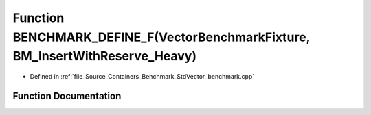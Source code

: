 .. _exhale_function__std_vector__benchmark_8cpp_1acd9e7a149dc4d4524bafd332e5fd8acf:

Function BENCHMARK_DEFINE_F(VectorBenchmarkFixture, BM_InsertWithReserve_Heavy)
===============================================================================

- Defined in :ref:`file_Source_Containers_Benchmark_StdVector_benchmark.cpp`


Function Documentation
----------------------


.. doxygenfunction:: BENCHMARK_DEFINE_F(VectorBenchmarkFixture, BM_InsertWithReserve_Heavy)
